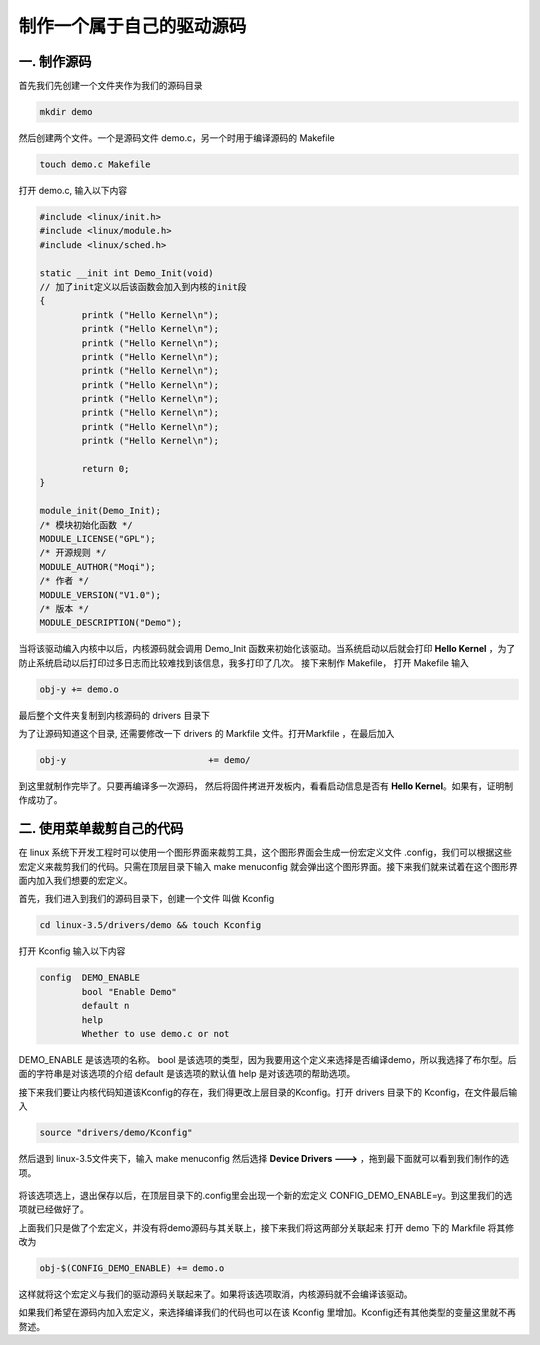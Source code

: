 ===========================================================
制作一个属于自己的驱动源码
===========================================================

-----------------------------------------------------------
一. 制作源码
-----------------------------------------------------------

首先我们先创建一个文件夹作为我们的源码目录

.. code::

    mkdir demo

然后创建两个文件。一个是源码文件 demo.c，另一个时用于编译源码的 Makefile

.. code::

    touch demo.c Makefile

打开 demo.c, 输入以下内容

.. code::

    #include <linux/init.h>
    #include <linux/module.h>
    #include <linux/sched.h>

    static __init int Demo_Init(void)
    // 加了init定义以后该函数会加入到内核的init段
    {
            printk ("Hello Kernel\n");
            printk ("Hello Kernel\n");
            printk ("Hello Kernel\n");
            printk ("Hello Kernel\n");
            printk ("Hello Kernel\n");
            printk ("Hello Kernel\n");
            printk ("Hello Kernel\n");
            printk ("Hello Kernel\n");
            printk ("Hello Kernel\n");
            printk ("Hello Kernel\n");

            return 0;
    }

    module_init(Demo_Init);
    /* 模块初始化函数 */
    MODULE_LICENSE("GPL");
    /* 开源规则 */
    MODULE_AUTHOR("Moqi");
    /* 作者 */
    MODULE_VERSION("V1.0");
    /* 版本 */
    MODULE_DESCRIPTION("Demo");

当将该驱动编入内核中以后，内核源码就会调用 Demo_Init 函数来初始化该驱动。当系统启动以后就会打印 **Hello Kernel** ，为了防止系统启动以后打印过多日志而比较难找到该信息，我多打印了几次。
接下来制作 Makefile， 打开 Makefile 输入

.. code::

    obj-y += demo.o

最后整个文件夹复制到内核源码的 drivers 目录下

为了让源码知道这个目录, 还需要修改一下 drivers 的 Markfile 文件。打开Markfile ，在最后加入

.. code::

    obj-y                           += demo/

到这里就制作完毕了。只要再编译多一次源码， 然后将固件拷进开发板内，看看启动信息是否有 **Hello Kernel**。如果有，证明制作成功了。

.. figure:: ./_static/Chapter_7/Hello-Kernel.png
	:align: center
	:figclass: align-center

-----------------------------------------------------------
二. 使用菜单裁剪自己的代码
-----------------------------------------------------------

在 linux 系统下开发工程时可以使用一个图形界面来裁剪工具，这个图形界面会生成一份宏定义文件 .config，我们可以根据这些宏定义来裁剪我们的代码。只需在顶层目录下输入 make menuconfig 就会弹出这个图形界面。接下来我们就来试着在这个图形界面内加入我们想要的宏定义。

首先，我们进入到我们的源码目录下，创建一个文件 叫做 Kconfig

.. code::

    cd linux-3.5/drivers/demo && touch Kconfig

打开 Kconfig 输入以下内容

.. code::

    config  DEMO_ENABLE
            bool "Enable Demo"
            default n
            help
            Whether to use demo.c or not

DEMO_ENABLE 是该选项的名称。
bool 是该选项的类型，因为我要用这个定义来选择是否编译demo，所以我选择了布尔型。后面的字符串是对该选项的介绍
default 是该选项的默认值
help 是对该选项的帮助选项。

接下来我们要让内核代码知道该Kconfig的存在，我们得更改上层目录的Kconfig。打开 drivers 目录下的 Kconfig，在文件最后输入

.. code::

    source "drivers/demo/Kconfig"

然后退到 linux-3.5文件夹下，输入 make menuconfig 然后选择 **Device Drivers  --->** ，拖到最下面就可以看到我们制作的选项。

.. figure:: ./_static/Chapter_7/DEMO_Enable.png
	:align: center
	:figclass: align-center

将该选项选上，退出保存以后，在顶层目录下的.config里会出现一个新的宏定义 CONFIG_DEMO_ENABLE=y。到这里我们的选项就已经做好了。	

上面我们只是做了个宏定义，并没有将demo源码与其关联上，接下来我们将这两部分关联起来
打开 demo 下的 Markfile 将其修改为

.. code::

    obj-$(CONFIG_DEMO_ENABLE) += demo.o

这样就将这个宏定义与我们的驱动源码关联起来了。如果将该选项取消，内核源码就不会编译该驱动。

如果我们希望在源码内加入宏定义，来选择编译我们的代码也可以在该 Kconfig 里增加。Kconfig还有其他类型的变量这里就不再赘述。

